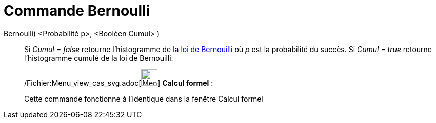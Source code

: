 = Commande Bernoulli
:page-en: commands/Bernoulli_Command
ifdef::env-github[:imagesdir: /fr/modules/ROOT/assets/images]

Bernoulli( <Probabilité p>, <Booléen Cumul> )::
  Si _Cumul = false_ retourne l'histogramme de la http://en.wikipedia.org/wiki/fr:Loi_de_Bernouilli[loi de Bernouilli]
  où _p_ est la probabilité du succès.
  Si _Cumul = true_ retourne l'histogramme cumulé de la loi de Bernouilli.

____________________________________________________________

/Fichier:Menu_view_cas_svg.adoc[image:32px-Menu_view_cas.svg.png[Menu view cas.svg,width=32,height=32]] *Calcul
formel* :

Cette commande fonctionne à l'identique dans la fenêtre Calcul formel
